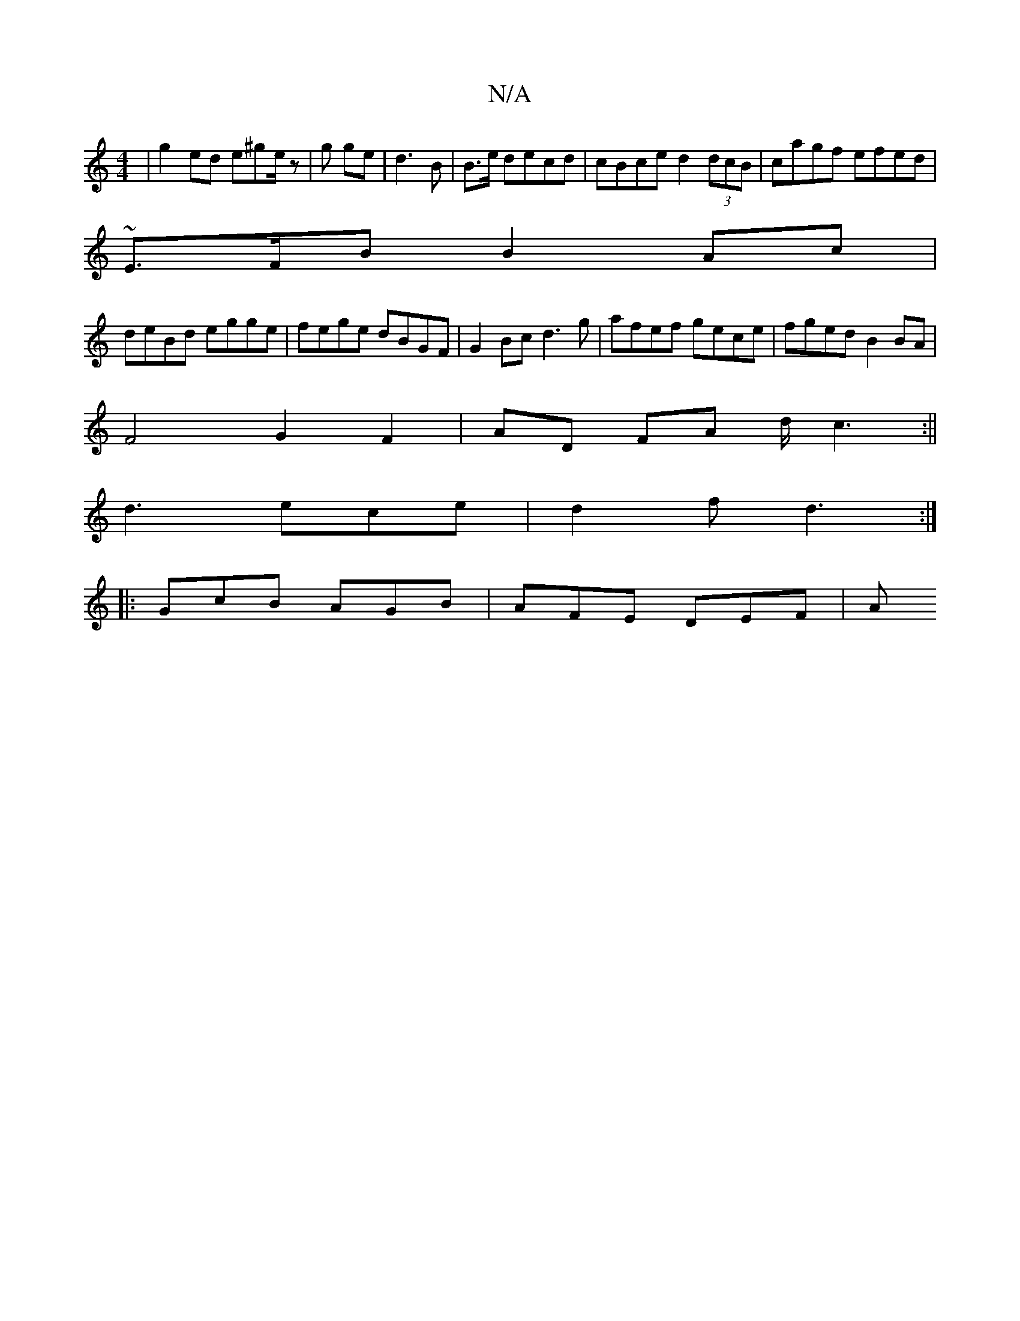 X:1
T:N/A
M:4/4
R:N/A
K:Cmajor
| g2ed e^ge/z|g ge | d3 B|B3/2e/2 decd|cBce d2(3dcB|cagf efed|
~E3/F/B B2Ac|
deBd egge | fege dBGF |G2Bc d3g|afef gece|fged B2BA |
F4 G2 F2-|AD FA d/c3:||
d3 ece | d2 f d3 :|
[|: GcB AGB | AFE DEF | A